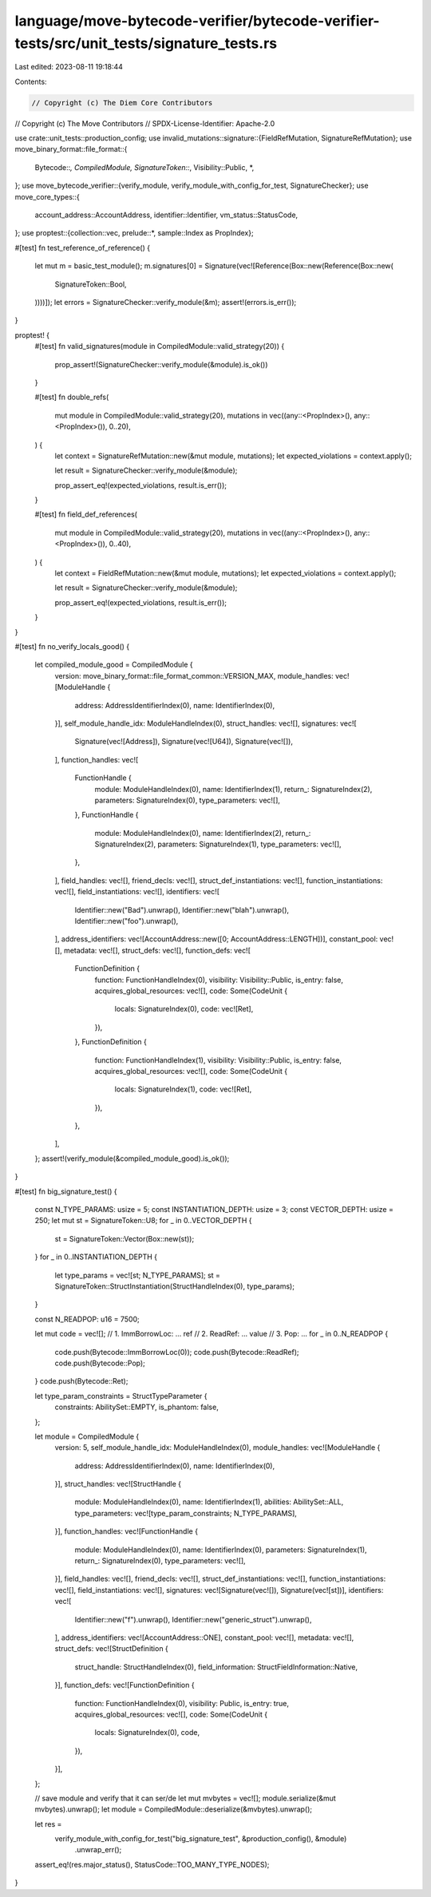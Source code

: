 language/move-bytecode-verifier/bytecode-verifier-tests/src/unit_tests/signature_tests.rs
=========================================================================================

Last edited: 2023-08-11 19:18:44

Contents:

.. code-block:: rs

    // Copyright (c) The Diem Core Contributors
// Copyright (c) The Move Contributors
// SPDX-License-Identifier: Apache-2.0

use crate::unit_tests::production_config;
use invalid_mutations::signature::{FieldRefMutation, SignatureRefMutation};
use move_binary_format::file_format::{
    Bytecode::*, CompiledModule, SignatureToken::*, Visibility::Public, *,
};
use move_bytecode_verifier::{verify_module, verify_module_with_config_for_test, SignatureChecker};
use move_core_types::{
    account_address::AccountAddress, identifier::Identifier, vm_status::StatusCode,
};
use proptest::{collection::vec, prelude::*, sample::Index as PropIndex};

#[test]
fn test_reference_of_reference() {
    let mut m = basic_test_module();
    m.signatures[0] = Signature(vec![Reference(Box::new(Reference(Box::new(
        SignatureToken::Bool,
    ))))]);
    let errors = SignatureChecker::verify_module(&m);
    assert!(errors.is_err());
}

proptest! {
    #[test]
    fn valid_signatures(module in CompiledModule::valid_strategy(20)) {
        prop_assert!(SignatureChecker::verify_module(&module).is_ok())
    }

    #[test]
    fn double_refs(
        mut module in CompiledModule::valid_strategy(20),
        mutations in vec((any::<PropIndex>(), any::<PropIndex>()), 0..20),
    ) {
        let context = SignatureRefMutation::new(&mut module, mutations);
        let expected_violations = context.apply();

        let result = SignatureChecker::verify_module(&module);

        prop_assert_eq!(expected_violations, result.is_err());
    }

    #[test]
    fn field_def_references(
        mut module in CompiledModule::valid_strategy(20),
        mutations in vec((any::<PropIndex>(), any::<PropIndex>()), 0..40),
    ) {
        let context = FieldRefMutation::new(&mut module, mutations);
        let expected_violations = context.apply();

        let result = SignatureChecker::verify_module(&module);

        prop_assert_eq!(expected_violations, result.is_err());
    }
}

#[test]
fn no_verify_locals_good() {
    let compiled_module_good = CompiledModule {
        version: move_binary_format::file_format_common::VERSION_MAX,
        module_handles: vec![ModuleHandle {
            address: AddressIdentifierIndex(0),
            name: IdentifierIndex(0),
        }],
        self_module_handle_idx: ModuleHandleIndex(0),
        struct_handles: vec![],
        signatures: vec![
            Signature(vec![Address]),
            Signature(vec![U64]),
            Signature(vec![]),
        ],
        function_handles: vec![
            FunctionHandle {
                module: ModuleHandleIndex(0),
                name: IdentifierIndex(1),
                return_: SignatureIndex(2),
                parameters: SignatureIndex(0),
                type_parameters: vec![],
            },
            FunctionHandle {
                module: ModuleHandleIndex(0),
                name: IdentifierIndex(2),
                return_: SignatureIndex(2),
                parameters: SignatureIndex(1),
                type_parameters: vec![],
            },
        ],
        field_handles: vec![],
        friend_decls: vec![],
        struct_def_instantiations: vec![],
        function_instantiations: vec![],
        field_instantiations: vec![],
        identifiers: vec![
            Identifier::new("Bad").unwrap(),
            Identifier::new("blah").unwrap(),
            Identifier::new("foo").unwrap(),
        ],
        address_identifiers: vec![AccountAddress::new([0; AccountAddress::LENGTH])],
        constant_pool: vec![],
        metadata: vec![],
        struct_defs: vec![],
        function_defs: vec![
            FunctionDefinition {
                function: FunctionHandleIndex(0),
                visibility: Visibility::Public,
                is_entry: false,
                acquires_global_resources: vec![],
                code: Some(CodeUnit {
                    locals: SignatureIndex(0),
                    code: vec![Ret],
                }),
            },
            FunctionDefinition {
                function: FunctionHandleIndex(1),
                visibility: Visibility::Public,
                is_entry: false,
                acquires_global_resources: vec![],
                code: Some(CodeUnit {
                    locals: SignatureIndex(1),
                    code: vec![Ret],
                }),
            },
        ],
    };
    assert!(verify_module(&compiled_module_good).is_ok());
}

#[test]
fn big_signature_test() {
    const N_TYPE_PARAMS: usize = 5;
    const INSTANTIATION_DEPTH: usize = 3;
    const VECTOR_DEPTH: usize = 250;
    let mut st = SignatureToken::U8;
    for _ in 0..VECTOR_DEPTH {
        st = SignatureToken::Vector(Box::new(st));
    }
    for _ in 0..INSTANTIATION_DEPTH {
        let type_params = vec![st; N_TYPE_PARAMS];
        st = SignatureToken::StructInstantiation(StructHandleIndex(0), type_params);
    }

    const N_READPOP: u16 = 7500;

    let mut code = vec![];
    // 1. ImmBorrowLoc: ... ref
    // 2. ReadRef:      ... value
    // 3. Pop:          ...
    for _ in 0..N_READPOP {
        code.push(Bytecode::ImmBorrowLoc(0));
        code.push(Bytecode::ReadRef);
        code.push(Bytecode::Pop);
    }
    code.push(Bytecode::Ret);

    let type_param_constraints = StructTypeParameter {
        constraints: AbilitySet::EMPTY,
        is_phantom: false,
    };

    let module = CompiledModule {
        version: 5,
        self_module_handle_idx: ModuleHandleIndex(0),
        module_handles: vec![ModuleHandle {
            address: AddressIdentifierIndex(0),
            name: IdentifierIndex(0),
        }],
        struct_handles: vec![StructHandle {
            module: ModuleHandleIndex(0),
            name: IdentifierIndex(1),
            abilities: AbilitySet::ALL,
            type_parameters: vec![type_param_constraints; N_TYPE_PARAMS],
        }],
        function_handles: vec![FunctionHandle {
            module: ModuleHandleIndex(0),
            name: IdentifierIndex(0),
            parameters: SignatureIndex(1),
            return_: SignatureIndex(0),
            type_parameters: vec![],
        }],
        field_handles: vec![],
        friend_decls: vec![],
        struct_def_instantiations: vec![],
        function_instantiations: vec![],
        field_instantiations: vec![],
        signatures: vec![Signature(vec![]), Signature(vec![st])],
        identifiers: vec![
            Identifier::new("f").unwrap(),
            Identifier::new("generic_struct").unwrap(),
        ],
        address_identifiers: vec![AccountAddress::ONE],
        constant_pool: vec![],
        metadata: vec![],
        struct_defs: vec![StructDefinition {
            struct_handle: StructHandleIndex(0),
            field_information: StructFieldInformation::Native,
        }],
        function_defs: vec![FunctionDefinition {
            function: FunctionHandleIndex(0),
            visibility: Public,
            is_entry: true,
            acquires_global_resources: vec![],
            code: Some(CodeUnit {
                locals: SignatureIndex(0),
                code,
            }),
        }],
    };

    // save module and verify that it can ser/de
    let mut mvbytes = vec![];
    module.serialize(&mut mvbytes).unwrap();
    let module = CompiledModule::deserialize(&mvbytes).unwrap();

    let res =
        verify_module_with_config_for_test("big_signature_test", &production_config(), &module)
            .unwrap_err();
    assert_eq!(res.major_status(), StatusCode::TOO_MANY_TYPE_NODES);
}


